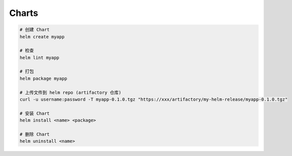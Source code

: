 Charts
======

.. code-block:: bash

    # 创建 Chart
    helm create myapp

    # 检查
    helm lint myapp

    # 打包
    helm package myapp

    # 上传文件到 helm repo (artifactory 仓库)
    curl -u username:password -T myapp-0.1.0.tgz "https://xxx/artifactory/my-helm-release/myapp-0.1.0.tgz"

    # 安装 Chart
    helm install <name> <package>

    # 删除 Chart
    helm uninstall <name>